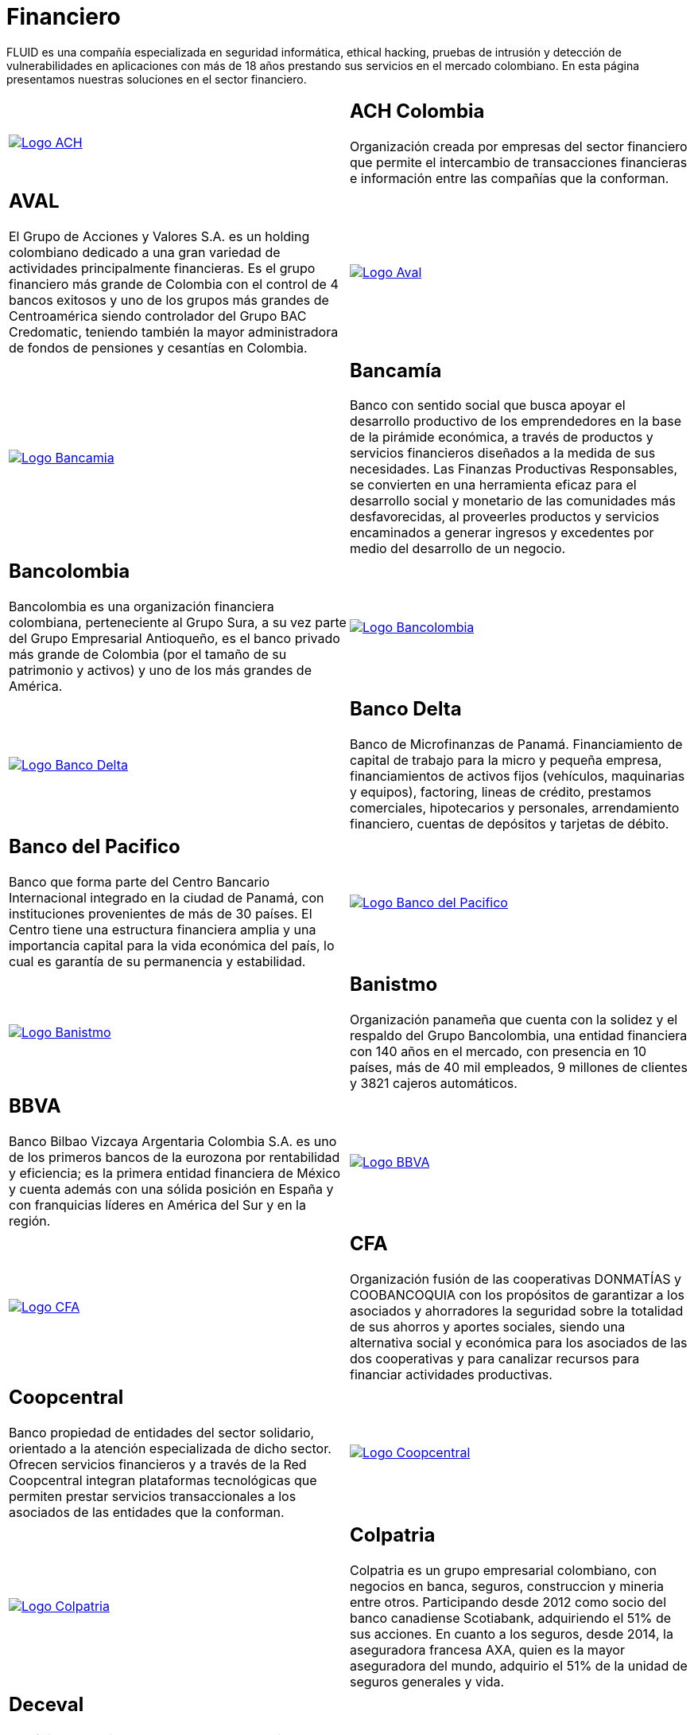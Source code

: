 :slug: clientes/financiero/
:category: clientes
:description: FLUID es una compañía especializada en seguridad informática, ethical hacking, pruebas de intrusión y detección de vulnerabilidades en aplicaciones con más de 18 años prestando sus servicios en el mercado colombiano. En esta página presentamos nuestras soluciones en el sector financiero.
:keywords: FLUID, Clientes, Seguridad, Financiero, Pentesting, Ethical Hacking.
:translate: customers/financial/

= Financiero

{description}

[role="tb-alt"]
[cols=2, frame="none"]
|====

^.^a|image:logo-ach.png[alt="Logo ACH",link="https://www.achcolombia.com.co/inicio"]

a|== ACH Colombia
Organización creada por empresas del sector financiero que permite el intercambio de transacciones financieras e información entre las compañías que la conforman.

a|== AVAL

El Grupo de Acciones y Valores S.A. es un holding colombiano
dedicado a una gran variedad de actividades principalmente financieras.
Es el grupo financiero más grande de Colombia
con el control de +4+ bancos exitosos
y uno de los grupos más grandes de Centroamérica
siendo controlador del Grupo BAC Credomatic,
teniendo también la mayor administradora de fondos
de pensiones y cesantías en Colombia.

^.^a|image:logo-aval.png[alt="Logo Aval",link="https://www.grupoaval.com/wps/portal/grupo-aval/aval/acerca-nosotros"]

^.^a|image:logo-bancamia.png[alt="Logo Bancamia",link="https://www.bancamia.com.co/sobre-nosotros"]

a|== Bancamía

Banco con sentido social
que busca apoyar el desarrollo productivo de los emprendedores
en la base de la pirámide económica,
a través de productos y servicios financieros
diseñados a la medida de sus necesidades.
Las Finanzas Productivas Responsables,
se convierten en una herramienta eficaz
para el desarrollo social y monetario de las comunidades más desfavorecidas,
al proveerles productos y servicios encaminados a generar ingresos
y excedentes por medio del desarrollo de un negocio.

a|== Bancolombia

Bancolombia es una organización financiera colombiana,
perteneciente al Grupo Sura, a su vez parte del Grupo Empresarial Antioqueño,
es el banco privado más grande de Colombia
(por el tamaño de su patrimonio y activos) y uno de los más grandes de América.

^.^a|image:logo-bancolombia.png[alt="Logo Bancolombia",link="https://www.grupobancolombia.com/wps/portal/acerca-de"]

^.^a|image:logo-delta.png[alt="Logo Banco Delta",link="https://www.bandelta.com/"]

a|== Banco Delta

Banco de Microfinanzas de Panamá.
Financiamiento de capital de trabajo para la micro y pequeña empresa,
financiamientos de activos fijos (vehículos, maquinarias y equipos),
factoring, lineas de crédito, prestamos comerciales, hipotecarios y personales,
arrendamiento financiero, cuentas de depósitos y tarjetas de débito.

a|== Banco del Pacifico

Banco que forma parte del Centro Bancario Internacional
integrado en la ciudad de Panamá,
con instituciones provenientes de más de +30+ países.
El Centro tiene una estructura financiera amplia
y una importancia capital para la vida económica del país,
lo cual es garantía de su permanencia y estabilidad.

^.^a|image:logo-pacifico.png[alt="Logo Banco del Pacifico",link="https://www.bancodelpacifico.com/grupo-banco-del-pacifico/banco-del-pacifico-panama.aspx"]

^.^a|image:logo-banistmo.png[alt="Logo Banistmo",link="https://www.banistmo.com/quienes-somos"]

a|== Banistmo

Organización panameña que cuenta con la solidez y el respaldo del
Grupo Bancolombia, una entidad financiera con +140+ años en el mercado,
con presencia en +10+ países, más de +40+ mil empleados,
+9+ millones de clientes y +3821+ cajeros automáticos.

a|== BBVA

Banco Bilbao Vizcaya Argentaria Colombia S.A.
es uno de los primeros bancos de la eurozona por rentabilidad y eficiencia;
es la primera entidad financiera de México
y cuenta además con una sólida posición en España
y con franquicias líderes en América del Sur y en la región.

^.^a|image:logo-bbva.png[alt="Logo BBVA",link="https://www.bbva.com.co/"]

^.^a|image:logo-cfa.png[alt="Logo CFA",link="http://www.cfa.com.co/"]

a|== CFA

Organización fusión de las cooperativas +DONMATÍAS+ y +COOBANCOQUIA+
con los propósitos de garantizar a los asociados y ahorradores
la seguridad sobre la totalidad de sus ahorros y aportes sociales,
siendo una alternativa social y económica
para los asociados de las dos cooperativas
y para canalizar recursos para financiar actividades productivas.

a|== Coopcentral

Banco propiedad de entidades del sector solidario,
orientado a la atención especializada de dicho sector.
Ofrecen servicios financieros y a través de la Red Coopcentral
integran plataformas tecnológicas
que permiten prestar servicios transaccionales
a los asociados de las entidades que la conforman.

^.^a|image:logo-coopcentral.png[alt="Logo Coopcentral",link="https://www.coopcentral.com.co/coopcentral/index.php/corpora"]

^.^a|image:logo-colpatria.png[alt="Logo Colpatria",link="https://www.colpatria.com/Acerca-de/banco-colpatria/informacion-institucional/nuestra-organizacion"]

a|== Colpatria

Colpatria es un grupo empresarial colombiano,
con negocios en banca, seguros, construccion y mineria entre otros.
Participando desde 2012 como socio del banco canadiense Scotiabank,
adquiriendo el +51%+ de sus acciones.
En cuanto a los seguros, desde 2014, la aseguradora francesa AXA,
quien es la mayor aseguradora del mundo,
adquirio el +51%+ de la unidad de seguros generales y vida.

a|== Deceval

Depósito Centralizado de Valores de Colombia -DECEVAL S.A.-,
es una institución encargada de la custodia, administración,
compensación y liquidación de valores en depósito de títulos
valores de contenido crediticio,
de participación, representativos de mercancías e instrumentos financieros
que se encuentren inscritos en el Registro Nacional de Valores y Emisores,
ya sea que se emitan, negocien o registren localmente o en el exterior.

^.^a|image:logo-deceval.png[alt="Logo Deceval",link="https://www.deceval.com.co/portal/page/portal/Home/Empresa/Quienes_Somos"]

^.^a|image:logo-proteccion.png[alt="Logo Proteccion",link="https://www.proteccion.com/wps/portal/proteccion/web/home/corporativo-accionistas/acerca-proteccion/que-es-proteccion"]

a|== Protección

Sociedad Anónima, Sociedad de Servicios Financieros
y Administradora de fondos de Pensiones y Cesantías.
Una unidad del holding colombiano Grupo de Inversiones Suramericana,
es la segunda mayor administradora de fondos de pensiones y cesantías del país
con cerca de +1,6+ millones de afiliados.
La empresa administra tres fondos para seguro de cesantía,
pensiones voluntarias y pensiones obligatorias.

a|== Sura

El Grupo Empresarial SURA es una compañía latinoamericana
del sector Servicios Financieros Diversos,
que forma parte del Índice de Sostenibilidad +Dow Jones+
con el cual se reconocen a las compañías que se destacan a nivel mundial
por sus buenas prácticas en materia económica, ambiental y social.

^.^a|image:logo-sura.png[alt="Logo Sura",link="https://www.gruposura.com/corporativo/Paginas/default.aspx"]

|====

